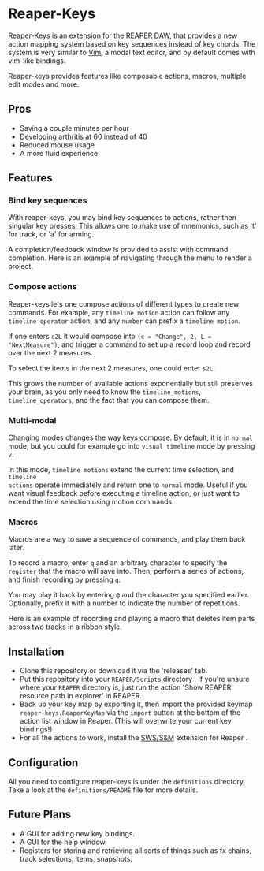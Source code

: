 * Reaper-Keys
Reaper-Keys is an extension for the [[https://www.reaper.fm/][REAPER DAW]], that provides a new action
mapping system based on key sequences instead of key chords. The system is 
very similar to [[https://en.wikipedia.org/wiki/Vim_%2528text_editor%2529][Vim]], a modal text editor, and by default comes with vim-like bindings. 

Reaper-keys provides features like composable actions, macros, multiple edit
modes and more.
** Pros
- Saving a couple minutes per hour
- Developing arthritis at 60 instead of 40
- Reduced mouse usage
- A more fluid experience 
** Features
*** Bind key sequences
With reaper-keys, you may bind key sequences to actions, rather then singular
key presses. This allows one to make use of mnemonics, such as 't' for track,
or 'a' for arming.

A completion/feedback window is provided to assist with command completion. Here
is an example of navigating through the menu to render a project.

[[file:img/save.gif]]

*** Compose actions
Reaper-keys  lets one compose actions of different types to create new commands.
For example, any ~timeline motion~  action can follow any  ~timeline operator~
action, and any ~number~ can prefix a ~timeline motion~.

If one enters ~c2L~ it would compose into ~(c = "Change", 2, L = "NextMeasure")~,
and trigger a command to set up a record loop and record over the next 2 measures.

[[file:img/change.gif]]

To select the items in the next 2  measures, one could enter ~s2L~.

[[file:img/select.gif]]

This grows the number of available actions exponentially but still preserves your
brain, as you only need to know the ~timeline_motions~, ~timeline_operators~, and
the fact that you can compose them. 

*** Multi-modal
Changing modes changes the way keys compose. By default, it is in ~normal~ mode, but you could for example go into ~visual timeline~ mode by pressing ~v~.

In this mode, ~timeline motions~ extend the current time selection, and ~timeline
actions~ operate immediately and return one to ~normal~ mode. Useful if you want
visual feedback before executing a timeline action, or just want to extend the
time selection using motion commands.

[[file:img/mode.gif]]

*** Macros
Macros are a way to save a sequence of commands, and play them back later.

To record a macro, enter ~q~ and an arbitrary character to specify the ~register~ that
the macro will save into. Then, perform a series of actions, and finish
recording by pressing ~q~. 

[[file:img/rec_macro.gif]]

You may play it back by entering ~@~ and the character you specified earlier.
Optionally, prefix it with a number to indicate the number of repetitions.

[[file:img/play_macro.gif]]

Here is an example of recording and playing a macro that deletes item parts across
two tracks in a ribbon style.

** Installation
- Clone this repository or download it via the 'releases' tab.
- Put this repository into your  ~REAPER/Scripts~  directory . If you're unsure where your ~REAPER~ directory is, just run the action 'Show REAPER resource path in explorer' in REAPER.
- Back up your key map by exporting it, then import the provided keymap ~reaper-keys.ReaperKeyMap~ via the ~import~ button at the bottom of the action list window in Reaper. (This will overwrite your current key bindings!)
- For all the actions to work, install the [[https://sws-extension.org/][SWS/S&M]]  extension for Reaper .
 
** Configuration
All you need to configure reaper-keys is under the ~definitions~ directory.  
Take a look at the ~definitions/README~ file for more details.

** Future Plans
- A GUI for adding new key bindings.
- A GUI for the help window.
- Registers for storing and retrieving all sorts of things such as fx chains,
  track selections, items, snapshots.
